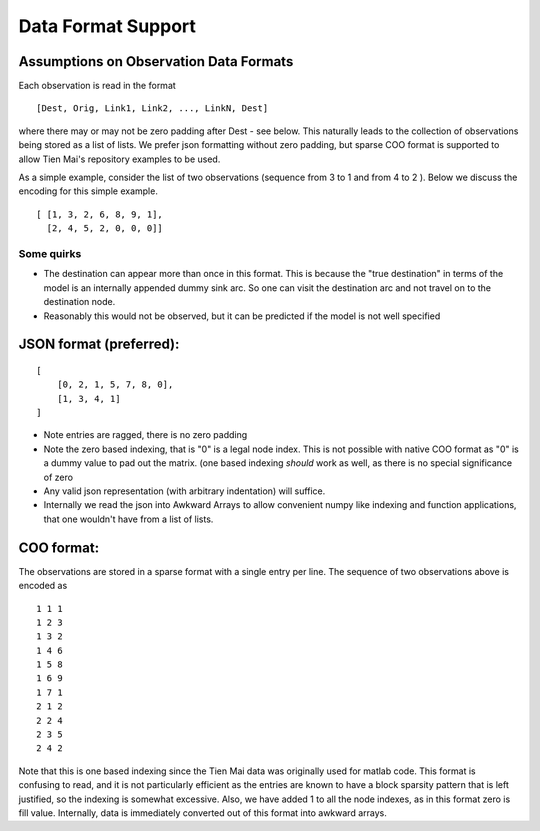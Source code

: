Data Format Support
===================

Assumptions on Observation Data Formats
---------------------------------------

Each observation is read in the format

::

    [Dest, Orig, Link1, Link2, ..., LinkN, Dest]

where there may or may not be zero padding after Dest - see below. This naturally leads to the
collection of observations being stored as a list of lists. We prefer json formatting without zero padding, but sparse COO format is supported to allow
Tien Mai's repository examples to be used.

As a simple example, consider the list of two observations (sequence from 3 to 1 and from 4 to 2
). Below we discuss the encoding for this simple example.

::

    [ [1, 3, 2, 6, 8, 9, 1],
      [2, 4, 5, 2, 0, 0, 0]]

Some quirks
^^^^^^^^^^^

- The destination can appear more than once in this format. This is because the "true
  destination" in  terms of the model is an internally appended dummy sink arc. So one can visit
  the destination arc and not travel on to the destination node.

- Reasonably this would not be observed, but it can be predicted if the model is not well specified


JSON format (preferred):
------------------------

::

    [
        [0, 2, 1, 5, 7, 8, 0],
        [1, 3, 4, 1]
    ]


- Note entries are ragged, there is no zero padding
- Note the zero based indexing, that is "0" is a legal node index. This is not possible with
  native COO format as "0" is a dummy value to pad out the matrix. (one based indexing
  *should* work as well, as there is no special significance of zero
- Any valid json representation (with arbitrary indentation) will suffice.
- Internally we read the json into Awkward Arrays to allow convenient numpy like indexing and
  function applications, that one wouldn't have from a list of lists.

COO format:
-----------

The observations are stored in a sparse format with a single entry per line.
The sequence of two observations above is encoded as

::

    1 1 1
    1 2 3
    1 3 2
    1 4 6
    1 5 8
    1 6 9
    1 7 1
    2 1 2
    2 2 4
    2 3 5
    2 4 2

Note that this is one based indexing since the Tien Mai data was originally used for
matlab code. This format is confusing to read, and it is not particularly efficient as the
entries are known to have a block sparsity pattern that is left justified, so the indexing is
somewhat excessive. Also, we have added 1 to all the node indexes, as in this format zero is fill
value. Internally, data is immediately converted out of this format into awkward arrays.